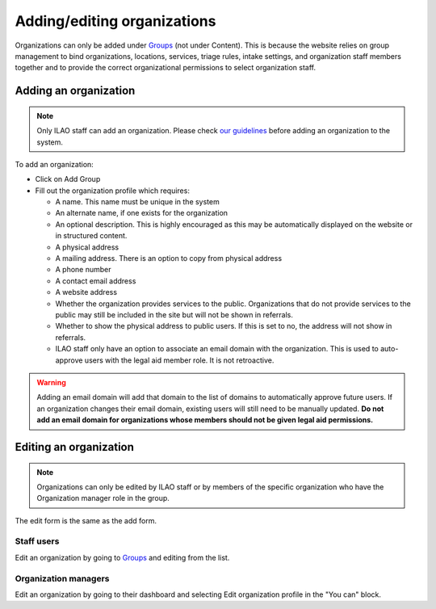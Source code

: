 ================================
Adding/editing organizations 
================================

Organizations can only be added under `Groups <https://www.illinoislegalaid.org/admin/group>`_ (not under Content). This is because the website relies on group management to bind organizations, locations, services, triage rules, intake settings, and organization staff members together and to provide the correct organizational permissions to select organization staff.

.. image:: ../assets/orgs-group-list.png

Adding an organization
=========================

.. note:: 
   Only ILAO staff can add an organization. Please check `our guidelines <https://docs.google.com/document/d/1VDLQhaYR-o_0Lwaq1dMM_Rpv27i6tRLfg3y1uHx0GGc/edit>`_ before adding an organization to the system. 
   
To add an organization:

* Click on Add Group
* Fill out the organization profile which requires:

  * A name. This name must be unique in the system
  * An alternate name, if one exists for the organization
  * An optional description. This is highly encouraged as this may be automatically displayed on the website or in structured content.
  * A physical address
  * A mailing address. There is an option to copy from physical address
  * A phone number
  * A contact email address
  * A website address
  * Whether the organization provides services to the public. Organizations that do not provide services to the public may still be included in the site but will not be shown in referrals.
  * Whether to show the physical address to public users. If this is set to no, the address will not show in referrals.
  * ILAO staff only have an option to associate an email domain with the organization. This is used to auto-approve users with the legal aid member role. It is not retroactive.
  
.. warning:: Adding an email domain will add that domain to the list of domains to automatically approve future users. If an organization changes their email domain, existing users will still need to be manually updated.   **Do not add an email domain for organizations whose members should not be given legal aid permissions.**  
  
.. todo:: Verify that the physical address does not show in referrals.

Editing an organization
=========================

.. note:: Organizations can only be edited by ILAO staff or by members of the specific organization who have the Organization manager role in the group. 

The edit form is the same as the add form. 

.. image:: ../assets/org-edit-form.png

Staff users
--------------
Edit an organization by going to `Groups <https://www.illinoislegalaid.org/admin/group>`_ and editing from the list.

Organization managers
------------------------
Edit an organization by going to their dashboard and selecting Edit organization profile in the "You can" block.



